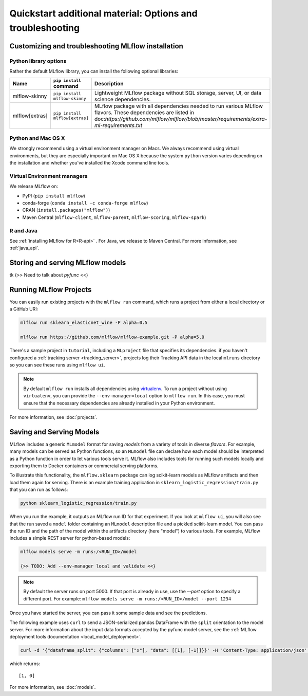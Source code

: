 .. _quickstart_drilldown:

Quickstart additional material: Options and troubleshooting
============================================================

..
    Eventually, these H2s will probably all be separate articles. For now, I'm 
    avoiding that so as not to create a bunch of super-skinny pages. 

.. _quickstart_drilldown_install:

Customizing and troubleshooting MLflow installation
---------------------------------------------------

Python library options
**********************

Rather the default MLflow library, you can install the following optional libraries:

.. list-table::
   :widths: 10 20 70
   :header-rows: 1

   * - Name
     - ``pip install`` command
     - Description
   * - mlflow-skinny
     - ``pip install mlflow-skinny``
     - Lightweight MLflow package without SQL storage, server, UI, or data science dependencies.
   * - mlflow[extras]
     - ``pip install mlflow[extras]``
     - MLflow package with all dependencies needed to run various MLflow flavors. These dependencies are listed in doc:`https://github.com/mlflow/mlflow/blob/master/requirements/extra-ml-requirements.txt`



Python and Mac OS X
**********************

We strongly recommend using a virtual environment manager on Macs. We always recommend using virtual environments, but they are especially important on Mac OS X because the system ``python`` version varies depending on the installation and whether you've installed the Xcode command line tools.

Virtual Environment managers
****************************

We release MLflow on:

- PyPI (``pip install mlflow``)
- conda-forge (``conda install -c conda-forge mlflow``)
- CRAN (``install.packages("mlflow")``)
- Maven Central (``mlflow-client``, ``mlflow-parent``, ``mlflow-scoring``, ``mlflow-spark``)

R and Java
**********

See :ref:`installing MLflow for R<R-api>` . For Java, we release to Maven Central. For more information, see :ref:`java_api`.


.. _quickstart_drilldown_log_and_load_model:

Storing and serving MLflow models
---------------------------------

tk
{>> Need to talk about `pyfunc` <<}

Running MLflow Projects
-----------------------

You can easily run existing projects with the ``mlflow run`` command, which runs a project from
either a local directory or a GitHub URI:

.. code-block:: bash

    mlflow run sklearn_elasticnet_wine -P alpha=0.5

    mlflow run https://github.com/mlflow/mlflow-example.git -P alpha=5.0

There's a sample project in ``tutorial``, including a ``MLproject`` file that
specifies its dependencies. if you haven't configured a :ref:`tracking server <tracking_server>`,
projects log their Tracking API data in the local ``mlruns`` directory so you can see these
runs using ``mlflow ui``.

.. note::
    By default ``mlflow run`` installs all dependencies using `virtualenv <https://virtualenv.pypa.io/en/latest//>`_.
    To run a project without using ``virtualenv``, you can provide the ``--env-manager=local`` option to
    ``mlflow run``. In this case, you must ensure that the necessary dependencies are already installed
    in your Python environment.

For more information, see :doc:`projects`.

Saving and Serving Models
-------------------------

MLflow includes a generic ``MLmodel`` format for saving *models* from a variety of tools in diverse
*flavors*. For example, many models can be served as Python functions, so an ``MLmodel`` file can
declare how each model should be interpreted as a Python function in order to let various tools
serve it. MLflow also includes tools for running such models locally and exporting them to Docker
containers or commercial serving platforms.

To illustrate this functionality, the ``mlflow.sklearn`` package can log scikit-learn models as
MLflow artifacts and then load them again for serving. There is an example training application in
``sklearn_logistic_regression/train.py`` that you can run as follows:

.. code-block:: bash

    python sklearn_logistic_regression/train.py

When you run the example, it outputs an MLflow run ID for that experiment. If you look at
``mlflow ui``, you will also see that the run saved a ``model`` folder containing an ``MLmodel``
description file and a pickled scikit-learn model. You can pass the run ID and the path of the model
within the artifacts directory (here "model") to various tools. For example, MLflow includes a
simple REST server for python-based models:

.. code-block:: bash

    mlflow models serve -m runs:/<RUN_ID>/model

    {>> TODO: Add --env-manager local and validate <<}

.. note::

    By default the server runs on port 5000. If that port is already in use, use the `--port` option to
    specify a different port. For example: ``mlflow models serve -m runs:/<RUN_ID>/model --port 1234``

Once you have started the server, you can pass it some sample data and see the
predictions.

The following example uses ``curl`` to send a JSON-serialized pandas DataFrame with the ``split``
orientation to the model server. For more information about the input data formats accepted by
the pyfunc model server, see the :ref:`MLflow deployment tools documentation <local_model_deployment>`.

.. code-block:: bash

    curl -d '{"dataframe_split": {"columns": ["x"], "data": [[1], [-1]]}}' -H 'Content-Type: application/json' -X POST localhost:5000/invocations

which returns::

    [1, 0]

For more information, see :doc:`models`.


